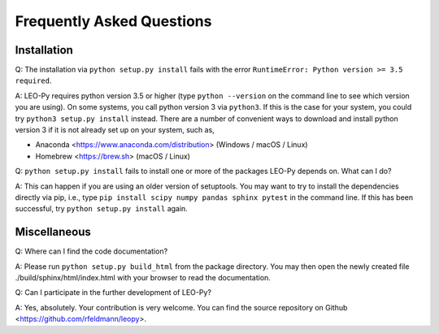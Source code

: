 Frequently Asked Questions
**************************

Installation
------------

Q: The installation via ``python setup.py install`` fails with the error
``RuntimeError: Python version >= 3.5 required``.

A: LEO-Py requires python version 3.5 or higher (type ``python --version`` on
the command line to see which version you are using). On some systems, you call
python version 3 via ``python3``. If this is the case for your system, you
could try ``python3 setup.py install`` instead. There are a number of
convenient ways to download and install python version 3 if it is not already
set up on your system, such as,

- Anaconda <https://www.anaconda.com/distribution> (Windows / macOS / Linux)
- Homebrew <https://brew.sh> (macOS / Linux)

Q: ``python setup.py install`` fails to install one or more of the packages
LEO-Py depends on. What can I do?

A: This can happen if you are using an older version of setuptools. You may
want to try to install the dependencies directly via pip, i.e.,
type ``pip install scipy numpy pandas sphinx pytest`` in the command line. If
this has been successful, try ``python setup.py install`` again.

Miscellaneous
-------------

Q: Where can I find the code documentation?

A: Please run ``python setup.py build_html`` from the package directory. You
may then open the newly created file ./build/sphinx/html/index.html with your
browser to read the documentation.

Q: Can I participate in the further development of LEO-Py?

A: Yes, absolutely. Your contribution is very welcome. You can find the source
repository on Github <https://github.com/rfeldmann/leopy>.
